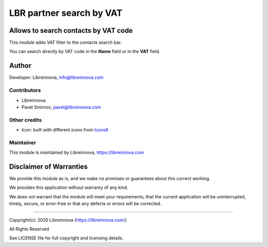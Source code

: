 .. |maturity| image:: https://img.shields.io/badge/maturity-Beta-green.png
    :alt: Beta

.. |badge1| image:: https://img.shields.io/badge/licence-AGPL--3-blue.png
    :target: http://www.gnu.org/licenses/agpl-3.0-standalone.html
    :alt: License: AGPL-3

.. |badge2| image:: https://raster.shields.io/badge/github-Libreinnova-brightgreen.png?logo=github
    :target: https://github.com/libreinnova/odoo_custom_addons
    :alt: Libreinnova custom addons repository

=========================
LBR partner search by VAT
=========================

|maturity| |badge1| |badge2|

Allows to search contacts by VAT code
-------------------------------------

This module adds VAT filter to the contacts search bar.

You can search directly by VAT code in the **Name** field or in the **VAT** field.

Author
------

Developer: Libreinnova, info@libreinnova.com

Contributors
~~~~~~~~~~~~

* Libreinnova
* Pavel Smirnov, pavel@libreinnova.com

Other credits
~~~~~~~~~~~~~

* Icon: built with different icons from `Icons8 <https://icons8.com>`_

Maintainer
~~~~~~~~~~

This module is maintained by Libreinnova, https://libreinnova.com

.. image:: https://libreinnova.com/images/logo.png
   :alt: Libreinnova
   :target: https://libreinnova.com

Disclaimer of Warranties
------------------------

We provide this module as is, and we make no promises or guarantees about this correct working.

We provides this application without warranty of any kind.

We does not warrant that the module will meet your requirements;
that the current application will be uninterrupted, timely, secure, or error-free or that any defects or errors will be corrected.

-------------

Copyright(c): 2020 Libreinnova (https://libreinnova.com/)

All Rights Reserved

See LICENSE file for full copyright and licensing details.